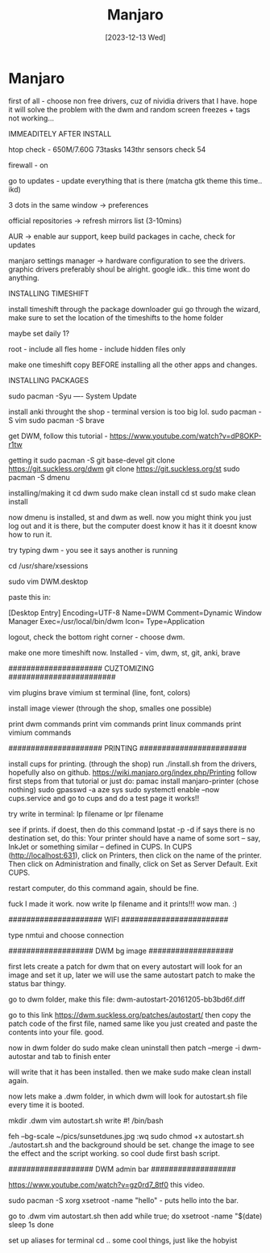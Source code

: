 #+title: Manjaro
#+date: [2023-12-13 Wed]

* Manjaro

first of all - choose non free drivers, cuz of nividia drivers that I
have. hope it will solve the problem with the dwm and random screen
freezes + tags not working...

IMMEADITELY AFTER INSTALL


htop check - 650M/7.60G 73tasks 143thr
sensors check 54

firewall - on

go to updates - update everything that is there (matcha gtk theme this time.. ikd)

3 dots in the same window -> preferences

official repositories -> refresh mirrors list (3-10mins)

AUR -> enable aur support, keep build packages in cache, check for updates

manjaro settings manager -> hardware configuration to see the drivers. graphic drivers preferably shoul be alright. google idk.. this time wont do anything.


INSTALLING TIMESHIFT

install timeshift through the package downloader gui
go through the wizard, make sure to set the location of the timeshifts to the home folder

maybe set daily 1?

root - include all fles
home - include hidden files only

make one timeshift copy BEFORE installing all the other apps and changes.

INSTALLING PACKAGES

sudo pacman -Syu ----  System Update

install anki throught the shop - terminal version is too big lol.
sudo pacman -S vim
sudo pacman -S brave

get DWM, follow this tutorial -
 https://www.youtube.com/watch?v=dP8OKP-r1tw

getting it
sudo pacman -S git base-devel
git clone https://git.suckless.org/dwm
git clone https://git.suckless.org/st
sudo pacman -S dmenu

installing/making it
cd dwm
sudo make clean install
cd st
sudo make clean install

now dmenu is installed, st and dwm as well.
now you might think you just log out and it is there, but the computer doest know it has it
it doesnt know how to run it.

try typing dwm - you see it says another is running

cd /usr/share/xsessions

sudo vim DWM.desktop

paste this in:

[Desktop Entry]
Encoding=UTF-8
Name=DWM
Comment=Dynamic Window Manager
Exec=/usr/local/bin/dwm
Icon=
Type=Application


logout, check the bottom right corner - choose dwm.


make one more timeshift now.
Installed - vim, dwm, st, git, anki, brave



##################### CUZTOMIZING ########################

vim plugins
brave vimium
st terminal (line, font, colors)

install image viewer (through the shop, smalles one possible)


print dwm commands
print vim commands
print linux commands
print vimium commands


##################### PRINTING  ########################


install cups for printing. (through the shop)
run ./install.sh from the drivers, hopefully also on github.
https://wiki.manjaro.org/index.php/Printing
follow first steps from that tutorial or just do:
pamac install manjaro-printer (chose nothing)
sudo gpasswd -a aze sys
sudo systemctl enable --now cups.service
and go to cups and do a test page
it works!!

try write in terminal:
lp filename or
lpr filename

see if prints. if doest, then do this command
lpstat -p -d
if says there is no destination set, do this:
Your printer should have a name of some sort -- say, InkJet or something similar -- defined in CUPS. In CUPS (http://localhost:631), click on Printers, then click on the name of the printer. Then click on Administration and finally, click on Set as Server Default. Exit CUPS.

restart computer, do this command again, should be fine.

fuck I made it work. now write lp filename and it prints!!! wow man. :)



##################### WIFI  ########################

type nmtui
and choose connection



################### DWM bg image ###################

first lets create a patch for dwm that on every autostart will look for an image and set it up, later we will use the same autostart patch to make the status bar thingy.

go to dwm folder, make this file:
dwm-autostart-20161205-bb3bd6f.diff

go to this link
https://dwm.suckless.org/patches/autostart/
then copy the patch code of the first file, named same like you just created and paste the contents into your file.
good.

now in dwm folder do sudo make clean uninstall
then patch --merge -i dwm-autostar and tab to finish
enter

will write that it has been installed.
then we make sudo make clean install again.

now lets make a .dwm folder, in which dwm will look for autostart.sh file every time it is booted.

mkdir .dwm
vim autostart.sh
write
#! /bin/bash

feh --bg-scale ~/pics/sunsetdunes.jpg
:wq
sudo chmod +x autostart.sh
./autostart.sh
and the background should be set.
change the image to see the effect and the script working. so cool dude first bash script.


################### DWM admin bar ###################

https://www.youtube.com/watch?v=gz0rd7_8tf0
this video.

sudo pacman -S xorg
xsetroot -name "hello" - puts hello into the bar.

go to .dwm
vim autostart.sh
then add
while true; do
        xsetroot -name "$(date)
        sleep 1s
done

set up aliases for terminal cd .. some cool things, just like the hobyist

